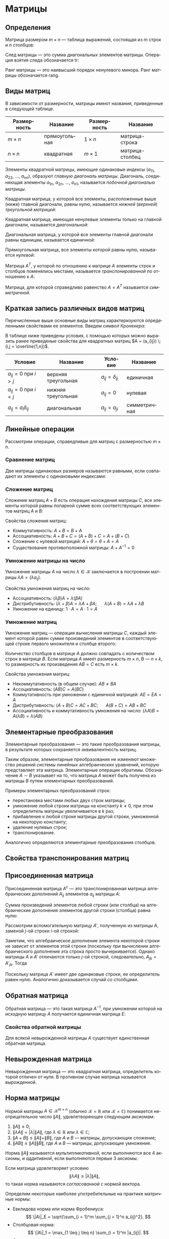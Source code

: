 #+language: ru
#+latex_class: extreport
#+latex_class_options: [a4paper,12pt]
#+latex_header: \usepackage{fontspec}
#+latex_header: \usepackage[AUTO]{babel}
#+latex_header: \usepackage{indentfirst}
#+latex_header: \setmainfont{PT Astra Serif}
#+latex_header: \usepackage[margin=1.5cm]{geometry}
#+latex_header: \usepackage{amsthm}
#+latex_header: \usepackage{enumitem}

#+latex_header: \newtheorem{theorem}{Теорема}[section]
#+latex_header: \newtheorem{lemma}[theorem]{Лемма}
#+latex_header: \newtheorem{property}[theorem]{Свойство}

#+latex_header: \theoremstyle{definition}
#+latex_header: \newtheorem{definition}{Определение}[section]

#+latex_header: \newcommand{\newpar}{$ $\par\nobreak\ignorespaces}
#+latex_header: \renewenvironment{proof}{{\noindent\bfseries Доказательство.}}{\smallskip\newpar \hfill\textit{Что и требовалось доказать.}}

#+latex_header: \usepackage[x11names]{xcolor}
#+latex_header: \hypersetup{linktoc = all, colorlinks = true, urlcolor = DodgerBlue4, citecolor = PaleGreen1, linkcolor = black}


#+begin_export latex
\setlist[itemize]{itemsep=0.5em,topsep=0em,parsep=0em}
\setlist[enumerate]{itemsep=0.5em,topsep=0em,parsep=0em}

\makeatletter
\def\thm@space@setup{\thm@preskip=1pt
\thm@postskip=1pt}
\makeatother
#+end_export

#+begin_export latex
\def\lets{%
    \mathord{\setbox0=\hbox{$\exists$}%
             \hbox{\kern 0.125\wd0%
                   \vbox to \ht0{%
                      \hrule width 0.75\wd0%
                      \vfill%
                      \hrule width 0.75\wd0}%
                   \vrule height \ht0%
                   \kern 0.125\wd0}%
           }%
}
#+end_export


# TODO: (setq org-latex-caption-above nil)

* Матрицы
** Определения
#+begin_definition
Матрица размером \(m \times n\) — таблица выражений, состоящая из \(m\) строк и \(n\) столбцов:

\begin{equation*}
    \underset{m \times n}{A} =
    \begin{pmatrix}
        a_{11} & a_{12} & \ldots & a_{1n} \\
        a_{21} & a_{22} & \ldots & a_{2n} \\
        \ldots & \ldots & \ldots & \ldots \\
        a_{m1} & a_{m2} & \ldots & a_{mn}
    \end{pmatrix}
    = (a_{ij}).
\end{equation*}
#+end_definition

#+begin_definition
След матрицы — это сумма диагональных элементов матрицы. Операция взятия следа обозначается \(\mathrm{tr}\):
\begin{equation*}
    \underset{n \times n}{A} =
    \begin{pmatrix}
        a_{11} & a_{12} & \ldots & a_{1n} \\
        a_{21} & a_{22} & \ldots & a_{2n} \\
        \ldots & \ldots & \ldots & \ldots \\
        a_{n1} & a_{n2} & \ldots & a_{nn}
    \end{pmatrix};
    = (a_{ij})
    \qquad
    \mathrm{tr} A = \sum_{i = 1}^n = a_{11} + a_{22} + \ldots + a_{nn}
\end{equation*}
#+end_definition

#+begin_definition
Ранг матрицы — это наивысший порядок ненулевого минора. Ранг матрицы обозначается \(\mathrm{rang}\).
#+end_definition

** Виды матриц
В зависимости от размерности, матрицы имеют названия, приведенные в следующей таблице.
#+attr_latex: :align |c|c|c|c|
| Размерность | Название      | Размерность | Название        |
|-------------+---------------+-------------+-----------------|
| \(m \times n\)   | прямоугольная | \(1 \times n\)   | матрица-строка  |
| \(n \times n\)   | квадратная    | \(m \times 1\)   | матрица-столбец |

Элементы квадратной матрицы, имеющие одинаковые индексы (\(a_{11}\), \(a_{22}\), \(\ldots\), \(a_{nn}\)), образуют /главную диагональ матрицы/. Диагональ, соединяющая элементы \(a_{1n}\), \(a_{2n}\), \(\ldots\), \(a_{n1}\), называется /побочной диагональю матрицы/.

Квадратная матрица, у которой все элементы, расположенные выше (ниже) главной диагонали, равны нулю, называется /нижней/ (/верхней/) /треугольной матрицей/:
#+begin_export latex
\begin{equation*}
    \text{нижняя:}
    \quad
    \begin{pmatrix}
        a_{11} & 0 & \ldots & 0 \\
        a_{21} & a_{22} & \ldots & 0 \\
        \ldots & \ldots & \ldots & \ldots \\
        a_{n1} & a_{n2} & \ldots & a_{nn}
    \end{pmatrix};
    \qquad \qquad
    \text{верхняя:}
    \quad
    \begin{pmatrix}
        a_{11} & a_{12} & \ldots & a_{1n} \\
        0      & a_{22} & \ldots & a_{2n} \\
        \ldots & \ldots & \ldots & \ldots \\
        0      & 0 & \ldots & a_{nn}
    \end{pmatrix}
\end{equation*}
#+end_export

Квадратная матрица, имеющая ненулевые элементы только на главной диагонали, называется /диагональной/:
#+begin_export latex
\begin{equation*}
    \mathrm{diag} \{ a_{11}, a_{22}, \ldots, a_{nn} \} =
    \begin{pmatrix}
        a_{11} & 0 & \ldots & 0 \\
        0 & a_{22} & \ldots & 0 \\
        \ldots & \ldots & \ldots & \ldots \\
        0 & 0 & \ldots & a_{nn}
    \end{pmatrix}
\end{equation*}
#+end_export

Диагональная матрица, у которой все элементы главной диагонали равны единицам, называется /единичной/:
#+begin_export latex
\begin{equation*}
    \underset{n \times n}{I} =
    \begin{pmatrix}
        1 & 0 & \ldots & 0 \\
        0 & 1 & \ldots & 0 \\
        \ldots & \ldots & \ldots & \ldots \\
        0 & 0 & \ldots & 1
    \end{pmatrix}
\end{equation*}
#+end_export

Прямоугольная матрица, все элементы которой равны нулю, называется /нулевой/:
#+begin_export latex
\begin{equation*}
    \underset{m \times n}{\Theta} =
    \begin{pmatrix}
        0 & 0 & \ldots & 0 \\
        0 & 0 & \ldots & 0 \\
        \ldots & \ldots & \ldots & \ldots \\
        0 & 0 & \ldots & 0
    \end{pmatrix}
\end{equation*}
#+end_export

Матрица \(A^T\), у которой по отношению к матрице \(A\) элементы строк и столбцов поменялись местами, называется /транспонированной/ по отношению к \(A\):
#+begin_export latex
\begin{equation*}
    \underset{m \times n}{A} =
    \begin{pmatrix}
        a_{11} & a_{21} & \ldots & a_{m1} \\
        a_{12} & a_{22} & \ldots & a_{m2} \\
        \ldots & \ldots & \ldots & \ldots \\
        a_{1n} & a_{2n} & \ldots & a_{nm}
    \end{pmatrix}
    = \underset{m \times n}{A'}.
\end{equation*}
#+end_export

Матрица, для которой справедливо равенство \(A = A^T\) называется /симметричной/.

** Краткая запись различных видов матриц
Перечисленные выше основные виды матриц характеризуются определенными свойствами ее элементов. Введем /символ Кронекера/:
#+begin_export latex
\begin{equation*}
    \delta_{ij} =
    \begin{cases}
        1, \text{ если } i = j, \\
        0, \text{ если } i \neq j
    \end{cases}
\end{equation*}
#+end_export

В таблице ниже приведены условия, с помощью которых можно выразить ранее приведеные свойства для квадратных матриц \(A = (a_{ij}) \; (i,j = \overline{1,n})\).
#+attr_latex: :align |c|c|c|c|
| Условие                      | Название            | Условие             | Название     |
|------------------------------+---------------------+---------------------+--------------|
| \(a_{ij} = 0\) при \(i > j\) | верхняя треугольная | \(a_{ij} = \delta_{ij}\) | единичная    |
| \(a_{ij} = 0\) при \(i < j\) | нижняя треугольная  | \(a_{ij} = 0\)      | нулевая      |
| \(a_{ij} = a_i \delta_{ij}\)      | диагональная        | \(a_{ij} = a_{ji}\) | симметричная |

** Линейные операции
Рассмотрим операции, справедливые для матриц с размерностью \(m \times n\).

*** Сравнение матриц
Две матрицы одинаковых размеров называются равными, если совпадают их элементы с одинаковыми индексами:
\begin{equation*}
    A = B \iff a_{ij} = b_{ij}
\end{equation*}

*** Сложение матриц
Сложение матриц \(A + B\) есть операция нахождения матрицы \(C\), все элементы которой равны попарной сумме всех соответствующих элементов матриц \(A\) и \(B\):
\begin{equation*}
    C = A + B \iff c_{ij} = a_{ij} + b_{ij}
\end{equation*}

Свойства сложения матриц:
- Коммутативность: \(A + B = B + A\)
- Ассоциативность: \(A + B + C = (A + B) + C = A + (B + C)\)
- Сложение с нулевой матрицей: \(A + \theta = \theta + A = A\)
- Существование противоположной матрицы: \(A + A^{-1} = 0\)

*** Умножение матрицы на число
Умножение матрицы \(A\) на число \(\lambda \in \mathcal{K}\) заключается в построении матрицы \(\lambda A = (\lambda a_{ij})\).

Свойства умножения матриц на число:
- Ассоциативность: \((\lambda \beta) A = \lambda (\beta A)\)
- Дистрибутивность: \((\lambda + \beta) A = \lambda A + \beta A\); \quad \(\lambda (A + B) = \lambda A + \lambda B\)
- Умножение на единицу: \(1 \cdot A = A \cdot 1 = A\)

*** Умножение матриц
Умножение матриц — операция вычисления матрицы \(C\), каждый элемент которой равен сумме произведений элементов в соответствующей строке первого множителя и столбце второго:

\begin{equation*}
    c_{ij} = \sum_{k=1}^n a_{ik} b_{kj}
\end{equation*}

Количество столбцов в матрице \(A\) должно совпадать с количеством строк в матрице \(B\). Если матрица \(A\) имеет размерность \(m \times n\), B — \(n \times k\), то размерность их произведения \(AB = C\) есть \(m \times k\).

Свойства умножения матриц:
- Некоммутативность (в общем случае): \(AB \neq BA\)
- Ассоциативность: \((AB)C = A(BC)\)
- Коммутативность при умножении с единичной матрицей: \(AE = EA = A\)
- Дистрибутивность: \((A + B) C = AC + BC\); \quad \(A (B + C) = AB + BC\)
- Ассоциативность и коммутативность умножения на число: \((\lambda A) B = A (\lambda B) = \lambda (AB)\)


** Элементарные преобразования
#+begin_definition
Элементарные преобразования — это такие преобразования матрицы, в результате которых сохраняется эквивалентность матриц.
#+end_definition

Таким образом, элементарные преобразования не изменяют множество решений системы линейных алгебраических уравнений, которую представляет эта матрица. Элементарные операции обратимы. Обозначение \(A \sim B\) указывает на то, что матрица \(A\) может быть получена из матрицы \(B\) путем элементарных преобразований.

Примеры элементарных преобразований строк:
- перестановка местами любых двух строк матрицы;
- умножение любой строки матрицы на константу \(k \neq 0\), при этом определитель матрицы увеличивается в \(k\) раз;
- прибавление к любой строке матрицы другой строки, умноженной на некоторую константу;
- удаление нулевых строк;
- транспонирование.

Аналогично определяются элементарные преобразования столбцов.

** Свойства транспонирования матриц

#+begin_property
\begin{equation*}
    (A^T)^T = A
\end{equation*}
#+end_property

#+begin_proof
\begin{gather*}
    A =
    \begin{pmatrix}
        a_{11} & a_{12} & \ldots & a_{1n} \\
        a_{21} & a_{22} & \ldots & a_{2n} \\
        \ldots & \ldots & \ldots & \ldots \\
        a_{m1} & a_{m2} & \ldots & a_{mn}
    \end{pmatrix}
    \Rightarrow
    A^T =
    \begin{pmatrix}
        a_{11} & a_{21} & \ldots & a_{m1} \\
        a_{12} & a_{22} & \ldots & a_{m2} \\
        \ldots & \ldots & \ldots & \ldots \\
        a_{1n} & a_{2n} & \ldots & a_{mn}
    \end{pmatrix}
    \Rightarrow \\
    \Rightarrow
    (A^T)^T =
    \begin{pmatrix}
        a_{11} & a_{12} & \ldots & a_{1n} \\
        a_{21} & a_{22} & \ldots & a_{2n} \\
        \ldots & \ldots & \ldots & \ldots \\
        a_{m1} & a_{m2} & \ldots & a_{mn}
    \end{pmatrix}
    = A
\end{gather*}
#+end_proof


#+begin_property
\begin{equation*}
    (A + B)^T = A^T + B^T
\end{equation*}
#+end_property

#+begin_proof
\begin{equation*}
    A =
    \begin{pmatrix}
        a_{11} & a_{12} & \ldots & a_{1n} \\
        a_{21} & a_{22} & \ldots & a_{2n} \\
        \ldots & \ldots & \ldots & \ldots \\
        a_{m1} & a_{m2} & \ldots & a_{mn}
    \end{pmatrix}
    \qquad
    B =
    \begin{pmatrix}
        b_{11} & b_{12} & \ldots & b_{1n} \\
        b_{21} & b_{22} & \ldots & b_{2n} \\
        \ldots & \ldots & \ldots & \ldots \\
        b_{m1} & b_{m2} & \ldots & b_{mn}
    \end{pmatrix}
\end{equation*}

\begin{equation*}
    A^T =
    \begin{pmatrix}
        a_{11} & a_{21} & \ldots & a_{m1} \\
        a_{11} & a_{22} & \ldots & a_{2n} \\
        \ldots & \ldots & \ldots & \ldots \\
        a_{1n} & a_{2n} & \ldots & a_{mn}
    \end{pmatrix}
    \qquad
    B^T =
    \begin{pmatrix}
        b_{11} & b_{21} & \ldots & b_{m1} \\
        b_{11} & b_{22} & \ldots & b_{2n} \\
        \ldots & \ldots & \ldots & \ldots \\
        b_{1n} & b_{2n} & \ldots & b_{mn}
    \end{pmatrix}
\end{equation*}

\begin{equation*}
    A + B =
    \begin{pmatrix}
        a_{11} + b_{11} & a_{12} + b_{12} & \ldots & a_{1n} + b_{1n} \\
        a_{21} + b_{21} & a_{22} + b_{22} & \ldots & a_{2n} + b_{2n} \\
        \ldots & \ldots & \ldots & \ldots \\
        a_{m1} + b_{m1} & a_{m2} + b_{m2} & \ldots & a_{mn} + b_{mn}
    \end{pmatrix}
\end{equation*}

\begin{equation*}
    (A + B)^T =
    \begin{pmatrix}
        a_{11} + b_{11} & a_{21} + b_{21} & \ldots & a_{m1} + b_{m1} \\
        a_{12} + b_{12} & a_{22} + b_{22} & \ldots & a_{m2} + b_{m2} \\
        \ldots & \ldots & \ldots & \ldots \\
        a_{1n} + b_{1n} & a_{2n} + b_{2n} & \ldots & a_{mn} + b_{mn}
    \end{pmatrix}
\end{equation*}

\begin{equation*}
    A^T + B^T =
    \begin{pmatrix}
        a_{11} + b_{11} & a_{21} + b_{21} & \ldots & a_{m1} + b_{m1} \\
        a_{12} + b_{12} & a_{22} + b_{22} & \ldots & a_{m2} + b_{m2} \\
        \ldots & \ldots & \ldots & \ldots \\
        a_{1n} + b_{1n} & a_{2n} + b_{2n} & \ldots & a_{mn} + b_{mn}
    \end{pmatrix}
\end{equation*}
#+end_proof

#+begin_property
\begin{equation*}
    (\lambda A)^T = \lambda A^T
\end{equation*}
#+end_property

#+begin_proof
\begin{equation*}
    A =
    \begin{pmatrix}
        a_{11} & a_{12} & \ldots & a_{1n} \\
        a_{21} & a_{22} & \ldots & a_{2n} \\
        \ldots & \ldots & \ldots & \ldots \\
        a_{m1} & a_{m2} & \ldots & a_{mn}
    \end{pmatrix}
\end{equation*}

\begin{equation*}
    \lambda A =
    \begin{pmatrix}
        \lambda a_{11} & \lambda a_{12} & \ldots & \lambda a_{1n} \\
        \lambda a_{21} & \lambda a_{22} & \ldots & \lambda a_{2n} \\
        \ldots & \ldots & \ldots & \ldots \\
        \lambda a_{m1} & \lambda a_{m2} & \ldots & \lambda a_{mn}
    \end{pmatrix}
    \qquad
    (\lambda A)^T =
    \begin{pmatrix}
        \lambda a_{11} & \lambda a_{21} & \ldots & \lambda a_{m1} \\
        \lambda a_{12} & \lambda a_{22} & \ldots & \lambda a_{m2} \\
        \ldots & \ldots & \ldots & \ldots \\
        \lambda a_{1n} & \lambda a_{m2} & \ldots & \lambda a_{mn}
    \end{pmatrix}
\end{equation*}

\begin{equation*}
    A^T =
    \begin{pmatrix}
        a_{11} & a_{21} & \ldots & a_{m1} \\
        a_{12} & a_{22} & \ldots & a_{m2} \\
        \ldots & \ldots & \ldots & \ldots \\
        a_{1n} & a_{m2} & \ldots & a_{mn}
    \end{pmatrix}
    \qquad
    \lambda A^T =
    \begin{pmatrix}
        \lambda a_{11} & \lambda a_{21} & \ldots & \lambda a_{m1} \\
        \lambda a_{12} & \lambda a_{22} & \ldots & \lambda a_{m2} \\
        \ldots & \ldots & \ldots & \ldots \\
        \lambda a_{1n} & \lambda a_{m2} & \ldots & \lambda a_{mn}
    \end{pmatrix}
\end{equation*}
#+end_proof

#+begin_property
\begin{equation*}
    (A \cdot B)^T = B^T \cdot A^T
\end{equation*}
#+end_property

#+begin_proof
\begin{equation*}
    A =
    \begin{pmatrix}
        a_{11} & a_{12} & \ldots & a_{1n} \\
        a_{21} & a_{22} & \ldots & a_{2n} \\
        \ldots & \ldots & \ldots & \ldots \\
        a_{m1} & a_{m2} & \ldots & a_{mn}
    \end{pmatrix}
    \qquad
    B =
    \begin{pmatrix}
        b_{11} & b_{12} & \ldots & b_{1n} \\
        b_{21} & b_{22} & \ldots & b_{2n} \\
        \ldots & \ldots & \ldots & \ldots \\
        b_{m1} & b_{m2} & \ldots & b_{mn}
    \end{pmatrix}
\end{equation*}

\begin{equation*}
    A^T = C =
    \begin{pmatrix}
        c_{11} & c_{21} & \ldots & c_{m1} \\
        c_{11} & c_{22} & \ldots & c_{2n} \\
        \ldots & \ldots & \ldots & \ldots \\
        c_{1n} & c_{2n} & \ldots & c_{mn}
    \end{pmatrix}
    \qquad
    B^T = D =
    \begin{pmatrix}
        d_{11} & d_{21} & \ldots & d_{m1} \\
        d_{11} & d_{22} & \ldots & d_{2n} \\
        \ldots & \ldots & \ldots & \ldots \\
        d_{1n} & d_{2n} & \ldots & d_{mn}
    \end{pmatrix}
    \qquad
    \begin{cases}
        a_{ij} = c_{ji} \\
        b_{\alpha \beta} = d_{\beta \alpha}
    \end{cases}
\end{equation*}

\begin{equation*}
    A \cdot B = F =
    \begin{pmatrix}
        f_{11} & f_{21} & \ldots & f_{m1} \\
        f_{11} & f_{22} & \ldots & f_{2n} \\
        \ldots & \ldots & \ldots & \ldots \\
        f_{1n} & f_{2n} & \ldots & f_{mn}
    \end{pmatrix}
    \qquad
    B^T \cdot A^T = G =
    \begin{pmatrix}
        g_{11} & g_{21} & \ldots & g_{m1} \\
        g_{11} & g_{22} & \ldots & g_{2n} \\
        \ldots & \ldots & \ldots & \ldots \\
        g_{1n} & g_{2n} & \ldots & g_{mn}
    \end{pmatrix}
\end{equation*}

\begin{equation*}
    g_{ji} =
    \sum_{\alpha = 1}^k d_{j \alpha} c_{\alpha i} =
    \sum_{\alpha = 1}^k b_{\alpha j} a_{i \alpha} =
    \sum_{\alpha = 1}^k a_{i \alpha} b_{\alpha j} =
    f_{ij}
\end{equation*}

\begin{equation*}
    G = F^T \Rightarrow (A \cdot B)^T = B^T \cdot A^T
\end{equation*}
#+end_proof


** Присоединенная матрица
#+begin_definition
Присоединенная матрица \(A^c\) — это транспонированная матрица алгебраических дополнений \(A_{ij}\) элементов \(a_{ij}\) матрицы \(A\):
\begin{equation*}
    A^c =
    \begin{pmatrix}
        A_{11} & A_{21} & \ldots & A_{n1} \\
        A_{12} & A_{22} & \ldots & A_{n2} \\
        \ldots & \ldots & \ldots & \ldots \\
        A_{1n} & A_{2n} & \ldots & A_{nn}
    \end{pmatrix};
\end{equation*}
#+end_definition

#+attr_latex: :options [Аннулирование]
#+begin_theorem
Сумма произведений  элементов любой строки (или столбца) на алгебраические дополнения элементов другой строки (столбца) равна нулю:
\begin{equation*}
    \sum_{k = 1}^n a_{ik} A_{jk} = 0, \quad (i \neq j);
    \qquad
    \sum_{k = 1}^n a_{ki} A_{kj} = 0, \quad (i \neq j).
\end{equation*}
#+end_theorem

#+begin_proof
Рассмотрим вспомогательную матрицу \(A'\), полученную из матрицы \(A\), заменой \(j\)-ой строки \(i\)-ой строкой:
\begin{equation*}
    A =
    \begin{pmatrix}
        a_{11} & a_{12} & \ldots & a_{1n} \\
        \ldots & \ldots & \ldots & \ldots \\
        a_{i1} & a_{i2} & \ldots & a_{in} \\
        \ldots & \ldots & \ldots & \ldots \\
        a_{j1} & a_{j2} & \ldots & a_{jn} \\
        \ldots & \ldots & \ldots & \ldots \\
        a_{n1} & a_{n2} & \ldots & a_{nn}
    \end{pmatrix};
    \qquad
    A' =
    \begin{pmatrix}
        a_{11} & a_{12} & \ldots & a_{1n} \\
        \ldots & \ldots & \ldots & \ldots \\
        a_{i1} & a_{i2} & \ldots & a_{in} \\
        \ldots & \ldots & \ldots & \ldots \\
        a_{j1} & a_{j2} & \ldots & a_{jn} \\
        \ldots & \ldots & \ldots & \ldots \\
        a_{n1} & a_{n2} & \ldots & a_{nn}
    \end{pmatrix}.
\end{equation*}
\begin{equation*}
    \det A' = \sum_{k = 1}^n a_{jk} A'_{jk} = \sum_{k = 1}^n a_{ik} A'_{jk}.
\end{equation*}
Заметим, что алгебраическое дополнение элемента некоторой строки не зависит от элементов этой строки (поскольку при вычислении алгебраического дополнения эта строка просто вычеркивается). Однако матрицы \(A\) и \(A'\) отличаются только \(j\)-ой строкой, следовательно, \(A_{jk} = A'_{jk}\). Тогда
\begin{equation*}
   \det A' = \sum_{k = 1}^n a_{ik} A_{jk}.
\end{equation*}
Поскольку матрица \(A'\) имеет две одинаковые строки, ее определитель равен нулю. Аналогично доказывается случай со столбцами.
#+end_proof



** Обратная матрица

#+begin_definition
Обратная матрица — это такая матрица \(A^{-1}\), при умножении которой на исходную матрицу \(A\) получается единичная матрица \(E\):

\begin{equation*}
    AA^{-1} = A^{-1}A = E.
\end{equation*}
#+end_definition

*** Свойства обратной матрицы

#+begin_property
\begin{equation*}
    \det A^{-1} = (\det A)^{-1}
\end{equation*}
#+end_property

#+begin_property
\begin{equation*}
    (A \cdot B)^{-1} = B^{-1} \cdot A^{-1}
\end{equation*}
#+end_property

#+begin_property
\begin{equation*}
    (A^T)^{-1} = (A^{-1})^T
\end{equation*}
#+end_property

#+begin_property
\begin{equation*}
    (A^{-1})^{-1} = A
\end{equation*}
#+end_property

#+begin_property
\begin{equation*}
    (kA)^{-1} = k^{-1} A^{-1}
\end{equation*}
#+end_property


#+begin_theorem
Для всякой невырожденной матрицы \(A\) существует единственная обратная матрица.
#+end_theorem

# TODO: добавить доказательство теоремы
# #+begin_proof
# \begin{equation*}
#     \lets A =
#     \begin{pmatrix}
#         a_{11} & a_{12} & \ldots & a_{1n} \\
#         a_{21} & a_{22} & \ldots & a_{2n} \\
#         \ldots & \ldots & \ldots & \ldots \\
#         a_{i1} & a_{i2} & \ldots & a_{in} \\
#         \ldots & \ldots & \ldots & \ldots \\
#         a_{n1} & a_{n2} & \ldots & a_{nn}
#     \end{pmatrix};
#     \quad
#     \det = |A| \neq 0
# \end{equation*}
# #+end_proof

** Невырожденная матрица
#+begin_definition
Невырожденная матрица — это квадратная матрица, определитель которой отличен от нуля. В противном случае матрица называется вырожденной.
#+end_definition

** Норма матрицы
#+begin_definition
Нормой матрицы \(A \in \mathcal{K}^{m \times n}\) (обычно \(\mathcal{K} = \mathbb{R}\) или \(\mathcal{K} = \mathbb{C}\)) понимается неотрицательное число \(\|A\|\), удовлетворяющее следующим аксиомам:
1. \(\|A\| \geq 0\);
2. \(\|\lambda A\| = |\lambda| \|A\|\), где \(\lambda \in \mathbb{R}\) или \(\lambda \in \mathbb{C}\);
3. \(\|A + B\| \leq \|A\| + \|B\|\), где \(A\) и \(B\) — матрицы, допускающие сложение;
4. \(\|AB\| \leq \|A\| \|B\|\), где \(A\) и \(B\) — матрицы, допускающие умножение.
#+end_definition

#+begin_definition
Норма \(\|A\|\) называется /мультипликативной/, если выполняются все 4 аксиомы, и /аддитивной/, если выполняются первые 3 аксиомы.
#+end_definition

#+begin_definition
Если матрица удовлетворяет условию
\[
    \|\lambda A\| \leq |\lambda| \|A\|,
\]
то такая норма называются /согласованной/ с нормой вектора.
#+end_definition

Определим некоторые наиболее употребительные на практике матричные нормы:
- Евклидова норма или норма Фробениуса:
  \[
    \|A\|_E = \sqrt{\sum_{i = 1}^m \sum_{j = 1}^n a_{ij}^2}.
  \]
- Столбцовая норма:
  \[
    \|A\|_1 = \max_{1 \leq j \leq n} \sum_{i = 1}^m |a_{ij}|.
  \]
- Строковая форма:
  \[
    \|A\|_\infty = \max_{1 \leq i \leq m} \sum_{j = 1}^n |a_{ij}|.
  \]
- Спектральная норма:
  \[
    \|A\|_2 = \sqrt{\max_i(\sigma_i)},
  \]
  где \(\sigma_i\) — собственные значения симметричной матрицы \(A^T A\).

* Список задач :noexport:
** TODO Доказательство теоремы единственности обратной матрицы
** TODO Доказательства свойств обратной матрицы
** TODO Модуль матрицы
** TODO Дополнить ранг матрицы
** TODO Линейная независимость
